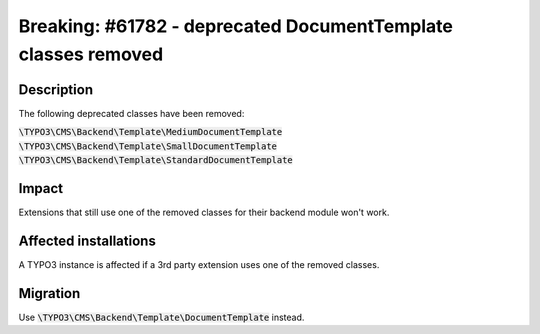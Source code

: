 ==============================================================
Breaking: #61782 - deprecated DocumentTemplate classes removed
==============================================================

Description
===========

The following deprecated classes have been removed:

:code:`\TYPO3\CMS\Backend\Template\MediumDocumentTemplate`
:code:`\TYPO3\CMS\Backend\Template\SmallDocumentTemplate`
:code:`\TYPO3\CMS\Backend\Template\StandardDocumentTemplate`


Impact
======

Extensions that still use one of the removed classes for their backend module won't work.


Affected installations
======================

A TYPO3 instance is affected if a 3rd party extension uses one of the removed classes.


Migration
=========

Use :code:`\TYPO3\CMS\Backend\Template\DocumentTemplate` instead.